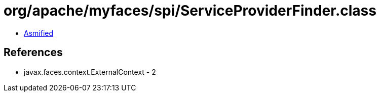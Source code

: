 = org/apache/myfaces/spi/ServiceProviderFinder.class

 - link:ServiceProviderFinder-asmified.java[Asmified]

== References

 - javax.faces.context.ExternalContext - 2
